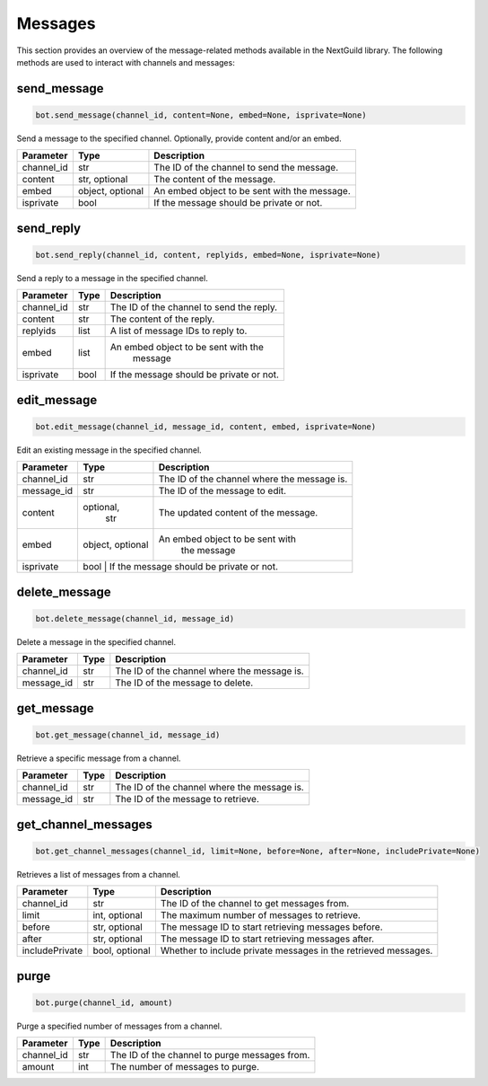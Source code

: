 Messages
========

This section provides an overview of the message-related methods available in the NextGuild library. The following methods are used to interact with channels and messages:

send_message
------------

.. code-block:: python

    bot.send_message(channel_id, content=None, embed=None, isprivate=None)

Send a message to the specified channel. Optionally, provide content and/or an embed.

+-------------+---------------+--------------------------------------------+
| Parameter   | Type          | Description                                |
+=============+===============+============================================+
| channel_id  | str           | The ID of the channel to send the message. |
+-------------+---------------+--------------------------------------------+
| content     | str, optional | The content of the message.                |
+-------------+---------------+--------------------------------------------+
| embed       | object,       | An embed object to be sent with the        |
|             | optional      | message.                                   |
+-------------+---------------+--------------------------------------------+
| isprivate   | bool          | If the message should be private or not.   |
+-------------+---------------+--------------------------------------------+

send_reply
----------

.. code-block:: python

    bot.send_reply(channel_id, content, replyids, embed=None, isprivate=None)

Send a reply to a message in the specified channel.

+-------------+---------+-----------------------------------------+
| Parameter   | Type    | Description                             |
+=============+=========+=========================================+
| channel_id  | str     | The ID of the channel to send the reply.|
+-------------+---------+-----------------------------------------+
| content     | str     | The content of the reply.               |
+-------------+---------+-----------------------------------------+
| replyids    | list    | A list of message IDs to reply to.      |
+-------------+---------+-----------------------------------------+
| embed       | list    | An embed object to be sent with the     |
|             |         |    message                              |
+-------------+---------+-----------------------------------------+
| isprivate   | bool    | If the message should be private or not.|
+-------------+---------+-----------------------------------------+

edit_message
------------

.. code-block:: python

    bot.edit_message(channel_id, message_id, content, embed, isprivate=None)

Edit an existing message in the specified channel.

+-------------+---------+-----------------------------------------+
| Parameter   | Type    | Description                             |
+=============+=========+=========================================+
| channel_id  | str     | The ID of the channel where the message |
|             |         | is.                                     |
+-------------+---------+-----------------------------------------+
| message_id  | str     | The ID of the message to edit.          |
+-------------+---------+-----------------------------------------+
| content     |optional,|     The updated content of the message. |
|             | str     |                                         |
+-------------+---------+-----------------------------------------+
| embed       |object,  | An embed object to be sent with         |
|             |optional |  the message                            |
+-------------+---------+-----------------------------------------+
| isprivate   | bool    | If the message should be private or not.|
+-------------+---------------+-----------------------------------+

delete_message
--------------

.. code-block:: python

    bot.delete_message(channel_id, message_id)

Delete a message in the specified channel.

+-------------+---------+------------------------------------------+
| Parameter   | Type    | Description                              |
+=============+=========+==========================================+
| channel_id  | str     | The ID of the channel where the message  |
|             |         | is.                                      |
+-------------+---------+------------------------------------------+
| message_id  | str     | The ID of the message to delete.         |
+-------------+---------+------------------------------------------+

get_message
-----------

.. code-block:: python

    bot.get_message(channel_id, message_id)

Retrieve a specific message from a channel.

+-------------+---------+------------------------------------------+
| Parameter   | Type    | Description                              |
+=============+=========+==========================================+
| channel_id  | str     | The ID of the channel where the message  |
|             |         | is.                                      |
+-------------+---------+------------------------------------------+
| message_id  | str     | The ID of the message to retrieve.       |
+-------------+---------+------------------------------------------+

get_channel_messages
--------------------

.. code-block:: python

    bot.get_channel_messages(channel_id, limit=None, before=None, after=None, includePrivate=None)

Retrieves a list of messages from a channel.

+----------------+----------------+-----------------------------------------------------------------+
| Parameter      | Type           | Description                                                     |
+================+================+=================================================================+
| channel_id     | str            | The ID of the channel to get messages from.                     |
+----------------+----------------+-----------------------------------------------------------------+
| limit          | int, optional  | The maximum number of messages to retrieve.                     |
+----------------+----------------+-----------------------------------------------------------------+
| before         | str, optional  | The message ID to start retrieving messages before.             |
+----------------+----------------+-----------------------------------------------------------------+
| after          | str, optional  | The message ID to start retrieving messages after.              |
+----------------+----------------+-----------------------------------------------------------------+
| includePrivate | bool, optional | Whether to include private messages in the retrieved messages.  |
+----------------+----------------+-----------------------------------------------------------------+

purge
-----

.. code-block:: python

    bot.purge(channel_id, amount)

Purge a specified number of messages from a channel.

+-------------+---------+------------------------------------------+
| Parameter   | Type    | Description                              |
+=============+=========+==========================================+
| channel_id  | str     | The ID of the channel to purge messages  |
|             |         | from.                                    |
+-------------+---------+------------------------------------------+
| amount      | int     | The number of messages to purge.         |
+-------------+---------+------------------------------------------+
